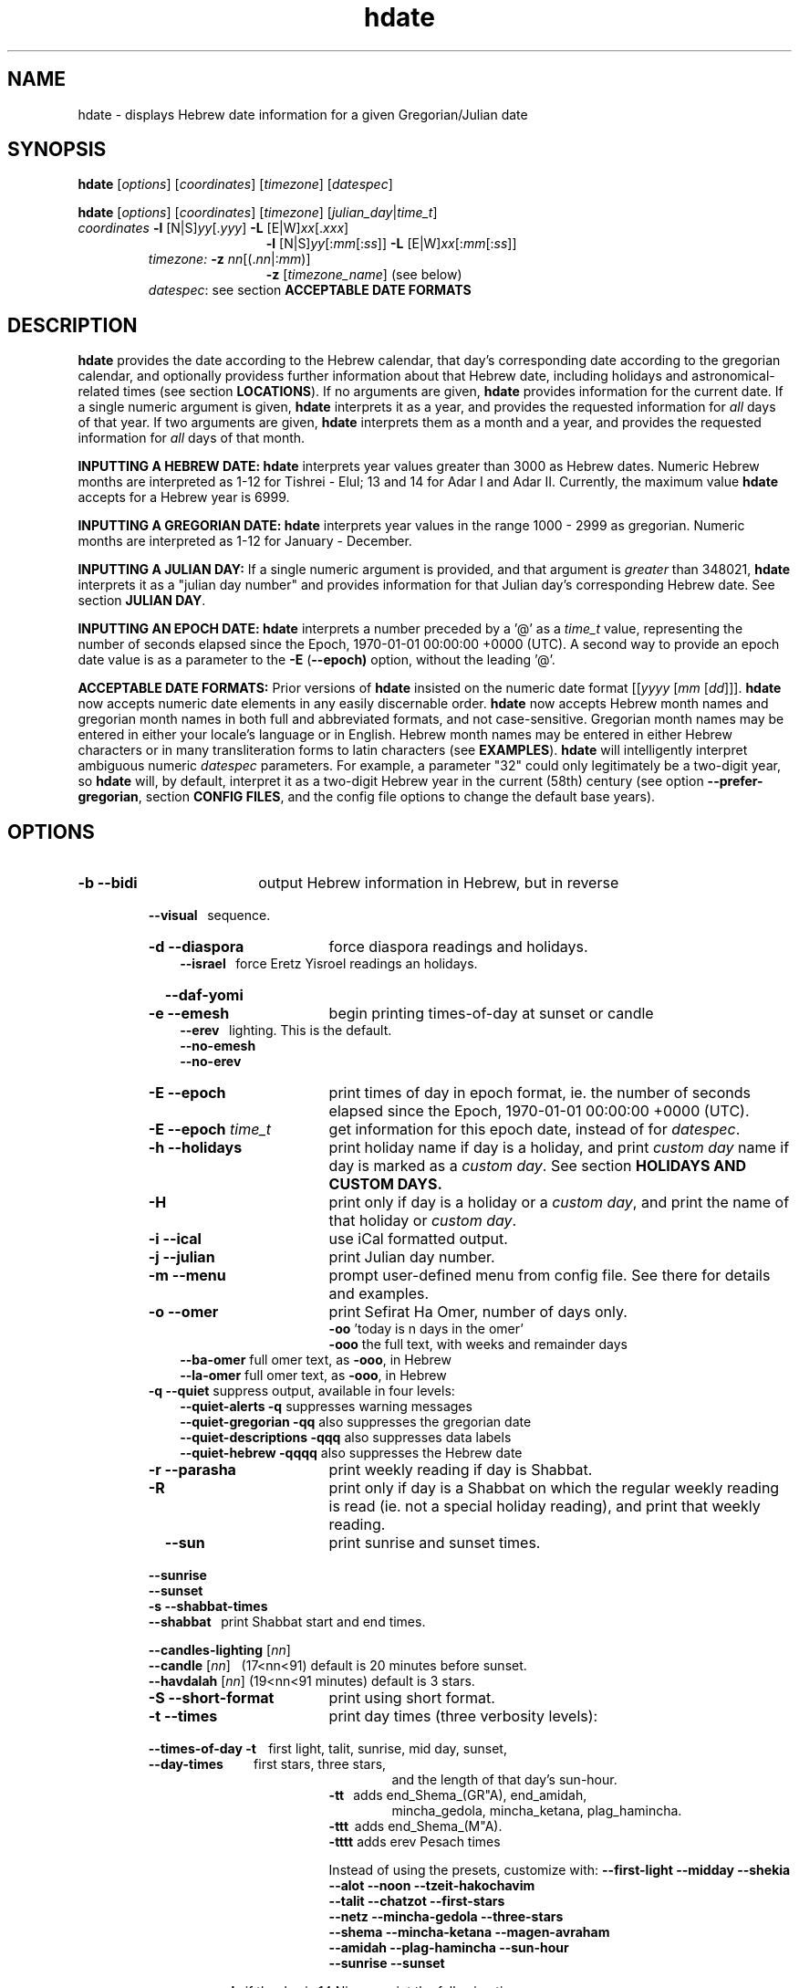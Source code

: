 .\"                                      Hey, vim: ft=nroff
.\" .UC 4
.\" First parameter, NAME, should be all caps
.\" Second parameter, SECTION, should be 1-8, maybe w/ subsection
.\" other parameters are allowed: see man(7), man(1)
.TH "hdate" "1" "2013-01-01" "Linux" "libhdate"
.\" Please adjust this date whenever revising the manpage.
.\"
.\" Some roff macros, for reference:
.\" .nh        disable hyphenation
.\" .hy        enable hyphenation
.\" .ad l      left justify
.\" .ad b      justify to both left and right margins
.\" .nf        disable filling
.\" .fi        enable filling
.\" .br        insert line break
.\" .sp <n>    insert n+1 empty lines
.\" for manpage-specific macros, see man(7). Also refer to groff(7).
.SH "NAME"
hdate \- displays Hebrew date information for a given Gregorian/Julian date
.SH "SYNOPSIS"
.B hdate
.RI [ options "] [" coordinates "] [" timezone "] [" datespec ]
.P
.B hdate
.RI [ options "] [" coordinates "] [" timezone "] [" julian_day | time_t ]
.TP
.IR coordinates\: " \fB\-l\fP [N|S]" yy [. yyy "] " "    \fB\-L\fP" " [E|W]" xx [. xxx ]
.RE
.RS 19
.RI "\fB\-l\fP [N|S]" yy [: mm [: ss "]] \fB\-L\fP [E|W]" xx [: mm [: ss ]]
.RE
.RS 7
.IR "timezone:   \fB\-z\fP nn" "[(."nn |: mm ")]"
.RE
.RS 19
.RI "\fB\-z\fP [" timezone_name "] (see below)"
.RE
.RS 7
.IR datespec ":   see section \fBACCEPTABLE DATE FORMATS\fP"
.PP
.SH "DESCRIPTION"
\fBhdate\fP provides the date according to the Hebrew calendar, that day's corresponding date according to the gregorian calendar, and optionally providess further information about that Hebrew date, including holidays and astronomical-related times (see section \fBLOCATIONS\fP). If no arguments are given, \fBhdate\fP provides information for the current date. If a single numeric argument is given, \fBhdate\fP interprets it as a year, and provides the requested information for \fIall\fP days of that year. If two arguments are given, \fBhdate\fP interprets them  as a month and a year, and provides the requested information for \fIall\fP days of that month.
.PP 
.B INPUTTING A HEBREW DATE:
\fBhdate\fP interprets year values greater than 3000 as Hebrew dates. Numeric Hebrew months are interpreted as 1-12 for Tishrei - Elul; 13 and 14 for Adar I and Adar II. Currently, the maximum value \fBhdate\fP accepts for a Hebrew year is 6999.
.PP 
.B INPUTTING A GREGORIAN DATE:
\fBhdate\fP interprets year values in the range 1000 - 2999 as gregorian. Numeric months are interpreted as 1-12 for January - December.
.PP
.B INPUTTING A JULIAN DAY:
If a single numeric argument is provided, and that argument is \fIgreater\fP than 348021, \fBhdate\fP interprets it as a "julian day number" and provides information for that Julian day's corresponding Hebrew date. See section \fBJULIAN DAY\fP.
.PP
.B INPUTTING AN EPOCH DATE:
\fBhdate\fP interprets a number preceded by a '@' as a \fItime_t\fP value, representing the number of seconds elapsed since the Epoch, 1970-01-01 00:00:00 +0000 (UTC). A second way to provide an epoch date value is as a parameter to the
.BR -E " ("\-\-epoch)
option, without the leading '@'.
.PP
.B ACCEPTABLE DATE FORMATS:
Prior versions of \fBhdate\fP insisted on the numeric date format
.RI [[ yyyy " [" mm "  [" dd ]]].
\fBhdate\fP now accepts numeric date elements in any easily discernable order. \fBhdate\fP now accepts Hebrew month names and gregorian month names in both full and abbreviated formats, and not case-sensitive. Gregorian month names may be entered in either your locale's language or in English. Hebrew month names may be entered in either Hebrew characters or in many transliteration forms to latin characters (see \fBEXAMPLES\fP). \fBhdate\fP will intelligently interpret ambiguous numeric \fIdatespec\fP parameters. For example, a parameter "32" could only legitimately be a two-digit year, so \fBhdate\fP will, by default, interpret it as a two-digit Hebrew year in the current (58th) century (see option \fB\-\-prefer-gregorian\fP, section \fBCONFIG FILES\fP, and the config file options to change the default base years).
.PP
.SH "OPTIONS"
.TP 18
.B \-b \-\-bidi
output Hebrew information in Hebrew, but in reverse
.RE
.RS 7
.B \ \ \ \-\-visual
\      sequence.
.TP 18
.B \-d \-\-diaspora
force diaspora readings and holidays.
.RS 3
.B \-\-israel
\      force Eretz Yisroel readings an holidays.
.RE
.TP
.B \ \ \ \-\-daf-yomi
.TP
.B \-e \-\-emesh
begin printing times-of-day at sunset or candle
.RS 3
.B \-\-erev
\        lighting. This is the default.
.RE
.RS 3
.B \-\-no-emesh
.RE
.RS 3
.B \-\-no-erev
.RE
.TP
.B \-E \-\-epoch
print times of day in epoch format, ie. the number of seconds elapsed since the Epoch, 1970-01-01 00:00:00 +0000 (UTC).
.TP
\fB-E \-\-epoch\fP \fItime_t\fP
get information for this epoch date, instead of for \fIdatespec\fP.
.TP
.B \-h \-\-holidays
print holiday name if day is a holiday, and print \fIcustom day\fP name if day is marked as a \fIcustom day\fP. See section \fBHOLIDAYS AND CUSTOM DAYS\fi.
.TP
.B \-H 
print only if day is a holiday or a \fIcustom day\fP, and print the name of that holiday or \fIcustom day\fP.
.TP
.B \-i \-\-ical 
use iCal formatted output.
.TP
.B \-j \-\-julian
print Julian day number.
.TP
.B \-m \-\-menu
prompt user-defined menu from config file. See there for details and examples.
.TP
.B \-o \-\-omer
print Sefirat Ha Omer, number of days only.
.RE
.RS 25
.BR \-oo " 'today is n days in the omer'"
.RE
.RS 25
.BR \-ooo " the full text, with weeks and remainder days"
.RE
.RS 10
.BR \-\-ba-omer "      full omer text, as " \-ooo ", in Hebrew"
.RE
.RS 10
.BR \-\-la-omer "      full omer text, as " \-ooo ", in Hebrew"
.RE
.RS 7
.TP
.BR "\-q \-\-quiet" "        suppress output, available in four levels:"
.RE
.RS 10
.BR "\-\-quiet-alerts       \-q" "    suppresses warning messages"
.RE
.RS 10
.BR "\-\-quiet-gregorian    \-qq" "   also suppresses the gregorian date"
.RE
.RS 10
.BR "\-\-quiet-descriptions \-qqq" "  also suppresses data labels"
.RE
.RS 10
.BR "\-\-quiet-hebrew       \-qqqq" " also suppresses the Hebrew date"
.RE
.RS 7
.TP 18
.B \-r \-\-parasha
print weekly reading if day is Shabbat.
.TP
.B \-R 
print only if day is a Shabbat on which the regular weekly reading is read (ie. not a special holiday reading), and print that weekly reading.
.TP
.B \ \ \ \-\-sun
print sunrise and sunset times.
.RE
.RS 7
.B \ \ \ \-\-sunrise
.RE
.RS 7
.B \ \ \ \-\-sunset
.TP 18
.B \-s \-\-shabbat-times
.RS 0
.B \ \ \ \-\-shabbat
\     print Shabbat start and end times.
.RS 0

.B \ \ \ \-\-candles-lighting \fP[\fInn\fP]
.RS 0
.B \ \ \ \-\-candle \fP[\fInn\fP]
\  (17<nn<91) default is 20 minutes before sunset.
.RS 0
.B \ \ \ \-\-havdalah \fP[\fInn\fP]
(19<nn<91 minutes) default is 3 stars.
.TP 18
.B \-S \-\-short-format
print using short format.
.TP
.B \-t \-\-times
print day times (three verbosity levels):
.RS 0
.B \ \ \ \-\-times-of-day \-t
\ \ \ first light, talit, sunrise, mid day, sunset,
.RS 0
.B \ \ \ \-\-day-times
\ \ \ \ \ \ \ \ \ first stars, three stars,
.RE
.RS 24
and the length of that day's sun-hour.
.RE
.RS 18
.B \-tt
\ \ adds end_Shema_(GR"A), end_amidah,
.RE
.RS 24
mincha_gedola, mincha_ketana, plag_hamincha.
.RE
.RS 18
.B \-ttt
\ adds end_Shema_(M"A).
.RE
.RS 18
.B \-tttt
adds erev Pesach times
.P
Instead of using the presets, customize with:
.B "\-\-first-light \-\-midday        \-\-shekia"
.RS 0
.RE
.B "\-\-alot        \-\-noon          \-\-tzeit-hakochavim"
.RS 0
.RE
.B "\-\-talit       \-\-chatzot       \-\-first-stars"
.RS 0
.RE
.B "\-\-netz        \-\-mincha-gedola \-\-three-stars"
.RS 0
.RE
.B "\-\-shema       \-\-mincha-ketana \-\-magen-avraham"
.RS 0
.RE
.B "\-\-amidah      \-\-plag-hamincha \-\-sun-hour"
.RS 0
.RE
.B "\-\-sunrise     \-\-sunset"

.RS 0
.RE
.RE
.B \ \ \ \-\-erev-pesach
\ if the day is 14 Nissan, print the following times:
.RS 18
.B "\-\-end-eating-chometz-ma   \-\-end-eating-chometz-gra"
.RS 0
.RE
.B "\-\-end-owning-chometz-ma   \-\-end-owning-chometz-gra"
.RE
.TP 18
.B  -T \-\-table
print tabular output. All data for each requested day
.RS 0
.B \ \ \ \-\-tabular
\     will be output on a single comma-delimited line. Most
.RS 18
suitable for piping, or export to spreadsheets
.RE
.TP 18
.B \-l \-\-latitude
.RI [ NS ] yy [. yyy "] decimal degrees, or [" NS ] yy [: mm [: ss "]] degrees, minutes, seconds. Negative values are South"
.TP
.B \-L \-\-longitude
.RI [ EW ] xx [. xxx "] decimal degrees, or [" EW ] xx [: mm [: ss "]] degrees, minutes, seconds. Negative values are West"
.TP
.B \-z \-\-timezone
either a timezone name (see section \fBTIMEZONES\fP) or numeric offset +/-UTC. Notation may  be in decimal hours
.RI ( hh [. hh "]) or hours, minutes (" hh [: mm ])
.TP
.B \ \   \-\-hebrew
forces Hebrew to print in Hebrew characters
.TP
.B \ \   \-\-yom
force Hebrew prefix to Hebrew day of week
.TP
.B \ \   \-\-leshabbat
insert parasha between day of week and day
.TP
.B \ \   \-\-leseder
insert parasha between day of week and day
.TP
.B \ \   \-\-not-sunset-aware
don't display next day if after sunset
.TP
.B \ \   \-\-data-first
display data, followed by it's description
.TP
.B \ \   \-\-labels-first
display data descriptions before the data itself
.RE
.TP 23
.B \ \   \-\-prefer-hebrew
how to interpret ambiguous month and year
.RS 0
.B \ \ \ \-\-prefer-gregorian
\ parameters. (eg. interpret "6 10" as "Adar 5710"
.RS 23
or as "June 2010"). Hebrew is the default.
.SH NOTES
.SS TIMEZONES
\fBhdate\fP accepts as timezone parameters either an absolute numeric offset from UTC, or an official timezone name, as found on many *nix operating systems at \fI/usr/share/zoneinfo/zone.tab\fP. These names are typically in the form 'continent/city' (eg. Asia/Jerusalem); however, \fBhdate\fP is flexible and will accept any unique substring of a timezone name, and will report how it interpreted your input. For example, 'jer' will be interpreted as Israel time. Names use underscores in place of spaces, but \fBhdate\fP will accept spaces as long as the parameter is quoted ("w y" is acceptable for America/New_York, but so would be 'new'). When given a timezone name, \fBhdate\fP will be aware of daylight savings time transitions and will report times-of-day accordingly. When given no timezone information, \fBhdate\fP will try to find out your computer's local timezone. If that fails, it will attempt to find your computer's UTC offset. If all else fails, Jerusalem Standard time is used.
.SS LOCATIONS
If you want \fBhdate\fP to display accurate time-of-day information, \fBhdate\fP requires location and time zone information in order to make astronomical calculations for a given date. If you don't provide \fIany\fP such information, \fBhdate\fP tries to find out your computer's local time zone information as an indicator, and picks the 'primary' city in that time zone. If \fBhdate\fP can't find local time zone information, \fBhdate\fP tries to find out your computer's GMT offset, and either picks from the list below the city in that time zone offset, or defaults to the equator at the center of that time zone offset. If \fBhdate\fP can't even retrieve GMT offset information from your computer, it defaults to Tel-Aviv. For other locations, use the \fB\-l \-L\fP option pair. For other timezones, use the \fB-z\fP option. Co-ordinates and standard time zones for some common locations are listed below.
.PP
The current defaults are:
.RS 5
.I "tz                 Lat    Lon      tz              Lat     Lon"
.RE
.RS 5
\-8   Los Angeles   34.05 \-118.25    2    Tel-Aviv  32      34.75
.RE
.RS 5
\-6   Mexico City   19.43  \-99.13    3.5  Tehran    35.67   51.43
.RE
.RS 5
\-5   New York City 40.75  \-74       4    Moscow    55.75   37.62
.RE
.RS 5
\-4.5 Caracas       10.54  \-66.93    5    Tashkent  41.27   69.22
.RE
.RS 5
\-3   Buenos Aires \-34.61  \-58.37    5.5  Calcutta  22.57   88.36
.RE
.RS 5
 0   London        51.5     0       8    Beijing   39.90  116.38
.RE
.RS 5
 1   Paris         48.86    2.34   10    Sydney   \-33.87  151.21
.RE
.PP
Useful locations and time zones
.RS 6
.I "tz                 Lat    Lon      tz              Lat     Lon"
.RE
.RS 6
2   Jerusalem     31.78   35.22    8   Hong Kong  22.26  114.15
.RE
.RS 6
2   Haifa         32.82   34.99   \-6   Chicago    41.84  \-87.67
.RE
.RS 6
2   Beer Sheva    31.25   34.80   \-3   Sao Paolo \-23.52  \-46.63
.RE  
.RS 6
2   Ashdod        31.80   34.64   \-5   Toronto    43.75  \-79.38
.RS 6
.RE
2   Tiberias      40.89   35.84    1   Antwerpen  51.22    4.42
.RS 6
.RE
2   Eilat         29.56   34.95        
.SS HOLIDAYS AND CUSTOM DAYS
By default, if you ask \fBhdate\fP to display holiday names (options \fB\-h\fP or \fB\-\-holidays\fP), \fBhdate\fP uses \fBlibhdate\fP's data set of the traditional 'shulchan aruch' Hebrew holidays. \fBhdate\fP also creates a user-modifiable config file, \fIcustom_days\fP, for any other personal or national days a user might want to mark. The config file contains detailed in-line documentation, and allows for simple definitions of \fIcustom days\fP by either the Hebrew or gregorian calendar; by either calendar day of a month or \fIn\fPth \fIday of week\fP of a month; and provides a simple method of specifying how/whether to advance/postpone a \fIcustom day\fP should it occur on any undesired day of week.
.SS JULIAN DAY
The julian day system is not directly related to the Julian calendar. Rather, it was introduced by astronomers for scientific use to provide a single system of dates that could be used when working with different calendars and to unify different historical chronologies. Julian day number (JDN) zero corresponds to January 1, 4713 BCE Greenwich noon, according to the "julian proleptic calendar".
.SS TABULAR OUTPUT
.RB "When invoked with option " \-T " ( " \-\-table " or " \-\-tabular " ), " hdate
outputs the requested data for any single day in comma-delimited format, with no intervening spaces. The only exception is that holidays and custom_days are delimited from \fIeach other\fP with semi-colons, because there may be more than one of those entries for any given day. When invoked for a month (no \fIdd\fP supplied) or a year (no \fIdd\fP or \fIdd\fP supplied), data for separate days are new-line-delimited. The first line of tabular output is a header line, describing each field being output, and delimited in the same way as the data line(s). Output of the header line can be suppressed using option
.BR \-qqq " ( " \-\-quiet-descriptions " )."
.SH FILES
.SS CONFIG FILES
The config files and their parent folder will be automatically created. Each file includes its own documentation, in-line. Should you ever wish to restore a config file to its original text, rename or delete your current one; \fBhdate\fP will create a replacement automatically on its next invocation. Both \fBhdate\fP and \fBhcal\fP make use of identically formatted \fIcustom_days\fP files, so you may freely copy that file from one config folder to the other, or use a symbolic link so both programs will always use the same \fIcustom_days\fP information.

.RS 5
.RI ${ XDG_CONFIG_HOME } /hdate/hdaterc

.RI ${ XDG_CONFIG_HOME } /hdate/custom_days
.P
.RE
If ${\fIXDG_CONFIG_HOME\fP} is undefined:

.RS 5
.I ~/.config/hdate/hdaterc

.I ~/.config/hdate/custom_days
.SH "BUGS"
.TP 10
.B Accuracy
The accuracy of the astronomically-derived data will suffer from not accounting for environmental conditions such as elevation, horizon, temperature and air pressure.
.RE
.TP 10
.B Timezonesmu
The timezone support is currenlty primitive and lacks support for daylight savings time transitions.
.RE
.TP 10
.B Historical
The software does not yet account for the phenomenon and complications of the "Gregorian transition" from the prior, julian calendar, which effectively caused an instantaneous 'loss' of two weeks for all gentiles affected. Countries (eg. Poland, Spain and Italy) began adopting the Gregorian calendar on 8 Tishrei 5343 (4 October 1582 CE), although many did not transition until the 56th century (1752 CE, eg. UK colonies, Sweden). Russia did not adopt the Gregorian calendar until 5678 (1918 CE) and Turkey did not until 5687 (December, 1926 CE). Many other countries made the transition on other dates. Keep in mind that Russia invaded part of Poland, undoing, for the interim, the Gregorian transition for (only) that part of Poland; Also important to remember in this regard is that Eretz Ysroel was part of the Turkish Ottoman empire until the British mandate (5677 (1917 CE)). Until all this is accounted for adequately by this application, refer to '\fBncal \-p\fP' for a basic table of country transitions. However, keep in mind that European borders underwent many changes during the 426 years in question, so the accuracy of your data will depend on accurate knowledge of whether any particular date at any specific location was Julian or Gregorian.
.SH "EXAMPLES"
.HP 3
1. Display data for the entire month of Adar, with a candle-lighting custom of 29 minutes.
.RS 6
.B       hdate \-\-candles=29 adar
.RE
.HP 3
2. Create an iCal calendar of the holidays of year 2025.
.RS 6
.B       hdate \-Hi 2025
.RE
.HP 3
3. Print out the weekly readings and sunset/sunrise times for Eilat, on April 2031 CE.
.RS  6  
.B       hdate \-sR 4 2031 -l29.56 -L34.95 -z Jerusalem
.SS Flexible date entry
tiSHREi ; yerech_haeitanim ; 1 Elul 44; 1 sep 1944; 44 oct 21 ; April ; aPril ; ziv ; bool ; Mar-Cheshvan ; menachemav
.SS Flexible Hebrew month transliterations
tIchriy, jechvan, xeshvan, khechvan, kisayv, teivayt, sh\\'vat, addar, adarI, "adar A", adar_2, adar-alef, adaraleph, adARBeth, nissan, eeyar, ceevvan, taMUz, aV, elloul (and many more).
.RE
.SH "SEE ALSO"
.BR mlterm "(1), " hdate "(1) ," hebcal "(1), " date "(1), " ncal "(1), " cal "(1), " remind (1)
.SH "AUTHORS"
.RS 0
Boruch Baum 2011-2013. Yaacov Zamir 2005-2010.
.PP
project page: http://libhdate.sourceforge.net
.PP
\fBhcal\fP and \fBhdate\fP are part of the package \fBlibhdate\fP, a small C/C++ library for Hebrew dates, holidays, and reading
sequences (parashiot). It uses the source code from Amos Shapir's "hdate" package, as fixed and patched by Nadav Har'El. The Torah
reading sequence tables were contributed by Zvi Har'El.
